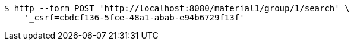 [source,bash]
----
$ http --form POST 'http://localhost:8080/material1/group/1/search' \
    '_csrf=cbdcf136-5fce-48a1-abab-e94b6729f13f'
----